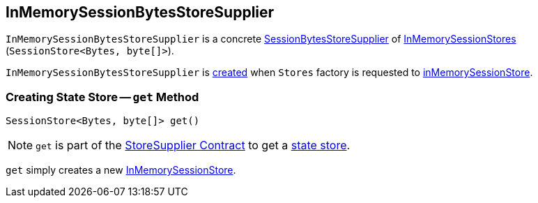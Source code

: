 == [[InMemorySessionBytesStoreSupplier]] InMemorySessionBytesStoreSupplier

`InMemorySessionBytesStoreSupplier` is a concrete <<kafka-streams-SessionBytesStoreSupplier.adoc#, SessionBytesStoreSupplier>> of <<get, InMemorySessionStores>> (`SessionStore<Bytes, byte[]>`).

`InMemorySessionBytesStoreSupplier` is <<creating-instance, created>> when `Stores` factory is requested to <<kafka-streams-Stores.adoc#inMemorySessionStore, inMemorySessionStore>>.

=== [[get]] Creating State Store -- `get` Method

[source, java]
----
SessionStore<Bytes, byte[]> get()
----

NOTE: `get` is part of the <<kafka-streams-StoreSupplier.adoc#get, StoreSupplier Contract>> to get a <<kafka-streams-StateStore.adoc#, state store>>.

`get` simply creates a new <<kafka-streams-StateStore-InMemorySessionStore.adoc#, InMemorySessionStore>>.
